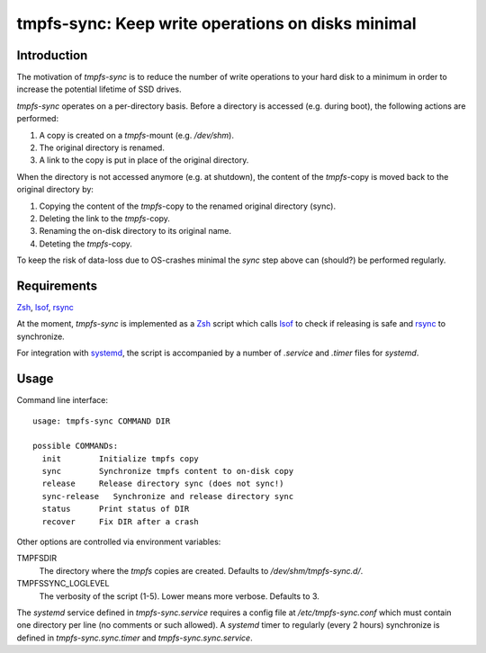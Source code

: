 tmpfs-sync: Keep write operations on disks minimal
==================================================

Introduction
------------

The motivation of *tmpfs-sync* is to reduce the number of write
operations to your hard disk to a minimum in order to increase the
potential lifetime of SSD drives. 

*tmpfs-sync* operates on a per-directory basis. Before a directory is
accessed (e.g. during boot), the following actions are performed:

1. A copy is created on a `tmpfs`-mount (e.g. `/dev/shm`).
2. The original directory is renamed.
3. A link to the copy is put in place of the original directory.

When the directory is not accessed anymore (e.g. at shutdown), the
content of the `tmpfs`-copy is moved back to the original directory by:

1. Copying the content of the `tmpfs`-copy to the renamed original
   directory (sync).
2. Deleting the link to the `tmpfs`-copy.
3. Renaming the on-disk directory to its original name.
4. Deteting the `tmpfs`-copy.

To keep the risk of data-loss due to OS-crashes minimal the *sync* step
above can (should?) be performed regularly.

Requirements
------------

Zsh_, lsof_, rsync_

At the moment, *tmpfs-sync* is implemented as a  Zsh_ script which calls
lsof_ to check if releasing is safe and rsync_ to synchronize.

For integration with systemd_, the script is
accompanied by a number of `.service` and `.timer` files for `systemd`.

Usage
-----

Command line interface::

    usage: tmpfs-sync COMMAND DIR
                                                             
    possible COMMANDs:
      init        Initialize tmpfs copy
      sync        Synchronize tmpfs content to on-disk copy
      release     Release directory sync (does not sync!)
      sync-release   Synchronize and release directory sync
      status      Print status of DIR
      recover     Fix DIR after a crash

Other options are controlled via environment variables:

TMPFSDIR
    The directory where the `tmpfs` copies are created. Defaults to
    `/dev/shm/tmpfs-sync.d/`.
TMPFSSYNC_LOGLEVEL
    The verbosity of the script (1-5). Lower means more verbose. Defaults to
    3.

The `systemd` service defined in `tmpfs-sync.service` requires a config
file at `/etc/tmpfs-sync.conf` which must contain one directory per line
(no comments or such allowed). A `systemd` timer to regularly (every 2
hours) synchronize is defined in `tmpfs-sync.sync.timer` and
`tmpfs-sync.sync.service`.

.. _Zsh: http://www.zsh.org
.. _lsof: https://people.freebsd.org/~abe/
.. _rsync: http://rsync.samba.org/
.. _systemd: http://www.freedesktop.org/wiki/Software/systemd/
